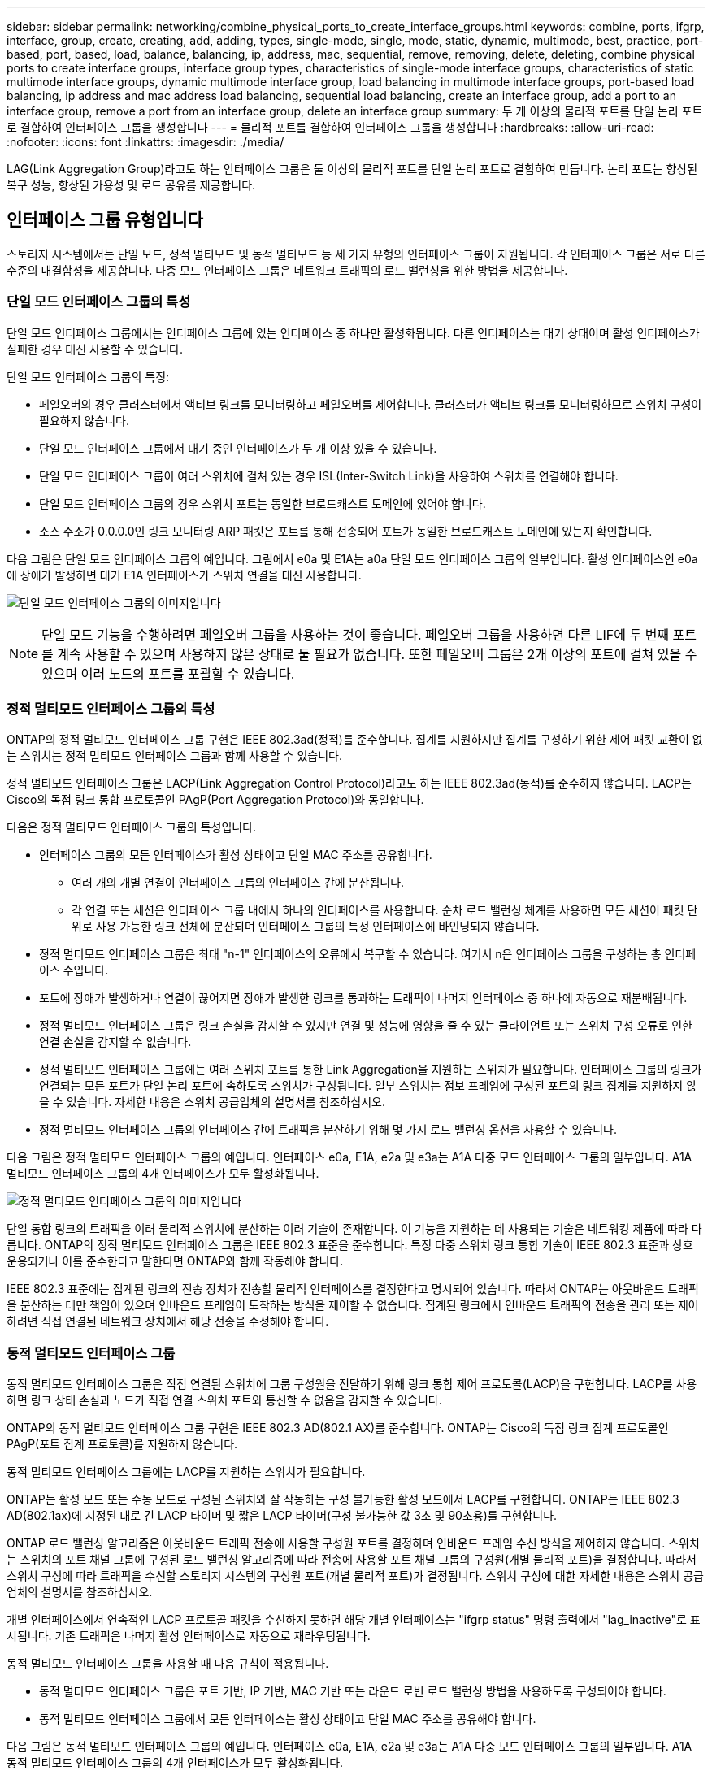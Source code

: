 ---
sidebar: sidebar 
permalink: networking/combine_physical_ports_to_create_interface_groups.html 
keywords: combine, ports, ifgrp, interface, group, create, creating, add, adding, types, single-mode, single, mode, static, dynamic, multimode, best, practice, port-based, port, based, load, balance, balancing, ip, address, mac, sequential, remove, removing, delete, deleting, combine physical ports to create interface groups, interface group types, characteristics of single-mode interface groups, characteristics of static multimode interface groups, dynamic multimode interface group, load balancing in multimode interface groups, port-based load balancing, ip address and mac address load balancing, sequential load balancing, create an interface group, add a port to an interface group, remove a port from an interface group, delete an interface group 
summary: 두 개 이상의 물리적 포트를 단일 논리 포트로 결합하여 인터페이스 그룹을 생성합니다 
---
= 물리적 포트를 결합하여 인터페이스 그룹을 생성합니다
:hardbreaks:
:allow-uri-read: 
:nofooter: 
:icons: font
:linkattrs: 
:imagesdir: ./media/


[role="lead"]
LAG(Link Aggregation Group)라고도 하는 인터페이스 그룹은 둘 이상의 물리적 포트를 단일 논리 포트로 결합하여 만듭니다. 논리 포트는 향상된 복구 성능, 향상된 가용성 및 로드 공유를 제공합니다.



== 인터페이스 그룹 유형입니다

스토리지 시스템에서는 단일 모드, 정적 멀티모드 및 동적 멀티모드 등 세 가지 유형의 인터페이스 그룹이 지원됩니다. 각 인터페이스 그룹은 서로 다른 수준의 내결함성을 제공합니다. 다중 모드 인터페이스 그룹은 네트워크 트래픽의 로드 밸런싱을 위한 방법을 제공합니다.



=== 단일 모드 인터페이스 그룹의 특성

단일 모드 인터페이스 그룹에서는 인터페이스 그룹에 있는 인터페이스 중 하나만 활성화됩니다. 다른 인터페이스는 대기 상태이며 활성 인터페이스가 실패한 경우 대신 사용할 수 있습니다.

단일 모드 인터페이스 그룹의 특징:

* 페일오버의 경우 클러스터에서 액티브 링크를 모니터링하고 페일오버를 제어합니다. 클러스터가 액티브 링크를 모니터링하므로 스위치 구성이 필요하지 않습니다.
* 단일 모드 인터페이스 그룹에서 대기 중인 인터페이스가 두 개 이상 있을 수 있습니다.
* 단일 모드 인터페이스 그룹이 여러 스위치에 걸쳐 있는 경우 ISL(Inter-Switch Link)을 사용하여 스위치를 연결해야 합니다.
* 단일 모드 인터페이스 그룹의 경우 스위치 포트는 동일한 브로드캐스트 도메인에 있어야 합니다.
* 소스 주소가 0.0.0.0인 링크 모니터링 ARP 패킷은 포트를 통해 전송되어 포트가 동일한 브로드캐스트 도메인에 있는지 확인합니다.


다음 그림은 단일 모드 인터페이스 그룹의 예입니다. 그림에서 e0a 및 E1A는 a0a 단일 모드 인터페이스 그룹의 일부입니다. 활성 인터페이스인 e0a에 장애가 발생하면 대기 E1A 인터페이스가 스위치 연결을 대신 사용합니다.

image:ontap_nm_image6.png["단일 모드 인터페이스 그룹의 이미지입니다"]


NOTE: 단일 모드 기능을 수행하려면 페일오버 그룹을 사용하는 것이 좋습니다. 페일오버 그룹을 사용하면 다른 LIF에 두 번째 포트를 계속 사용할 수 있으며 사용하지 않은 상태로 둘 필요가 없습니다. 또한 페일오버 그룹은 2개 이상의 포트에 걸쳐 있을 수 있으며 여러 노드의 포트를 포괄할 수 있습니다.



=== 정적 멀티모드 인터페이스 그룹의 특성

ONTAP의 정적 멀티모드 인터페이스 그룹 구현은 IEEE 802.3ad(정적)를 준수합니다. 집계를 지원하지만 집계를 구성하기 위한 제어 패킷 교환이 없는 스위치는 정적 멀티모드 인터페이스 그룹과 함께 사용할 수 있습니다.

정적 멀티모드 인터페이스 그룹은 LACP(Link Aggregation Control Protocol)라고도 하는 IEEE 802.3ad(동적)를 준수하지 않습니다. LACP는 Cisco의 독점 링크 통합 프로토콜인 PAgP(Port Aggregation Protocol)와 동일합니다.

다음은 정적 멀티모드 인터페이스 그룹의 특성입니다.

* 인터페이스 그룹의 모든 인터페이스가 활성 상태이고 단일 MAC 주소를 공유합니다.
+
** 여러 개의 개별 연결이 인터페이스 그룹의 인터페이스 간에 분산됩니다.
** 각 연결 또는 세션은 인터페이스 그룹 내에서 하나의 인터페이스를 사용합니다. 순차 로드 밸런싱 체계를 사용하면 모든 세션이 패킷 단위로 사용 가능한 링크 전체에 분산되며 인터페이스 그룹의 특정 인터페이스에 바인딩되지 않습니다.


* 정적 멀티모드 인터페이스 그룹은 최대 "n-1" 인터페이스의 오류에서 복구할 수 있습니다. 여기서 n은 인터페이스 그룹을 구성하는 총 인터페이스 수입니다.
* 포트에 장애가 발생하거나 연결이 끊어지면 장애가 발생한 링크를 통과하는 트래픽이 나머지 인터페이스 중 하나에 자동으로 재분배됩니다.
* 정적 멀티모드 인터페이스 그룹은 링크 손실을 감지할 수 있지만 연결 및 성능에 영향을 줄 수 있는 클라이언트 또는 스위치 구성 오류로 인한 연결 손실을 감지할 수 없습니다.
* 정적 멀티모드 인터페이스 그룹에는 여러 스위치 포트를 통한 Link Aggregation을 지원하는 스위치가 필요합니다. 인터페이스 그룹의 링크가 연결되는 모든 포트가 단일 논리 포트에 속하도록 스위치가 구성됩니다. 일부 스위치는 점보 프레임에 구성된 포트의 링크 집계를 지원하지 않을 수 있습니다. 자세한 내용은 스위치 공급업체의 설명서를 참조하십시오.
* 정적 멀티모드 인터페이스 그룹의 인터페이스 간에 트래픽을 분산하기 위해 몇 가지 로드 밸런싱 옵션을 사용할 수 있습니다.


다음 그림은 정적 멀티모드 인터페이스 그룹의 예입니다. 인터페이스 e0a, E1A, e2a 및 e3a는 A1A 다중 모드 인터페이스 그룹의 일부입니다. A1A 멀티모드 인터페이스 그룹의 4개 인터페이스가 모두 활성화됩니다.

image:ontap_nm_image7.png["정적 멀티모드 인터페이스 그룹의 이미지입니다"]

단일 통합 링크의 트래픽을 여러 물리적 스위치에 분산하는 여러 기술이 존재합니다. 이 기능을 지원하는 데 사용되는 기술은 네트워킹 제품에 따라 다릅니다. ONTAP의 정적 멀티모드 인터페이스 그룹은 IEEE 802.3 표준을 준수합니다. 특정 다중 스위치 링크 통합 기술이 IEEE 802.3 표준과 상호 운용되거나 이를 준수한다고 말한다면 ONTAP와 함께 작동해야 합니다.

IEEE 802.3 표준에는 집계된 링크의 전송 장치가 전송할 물리적 인터페이스를 결정한다고 명시되어 있습니다. 따라서 ONTAP는 아웃바운드 트래픽을 분산하는 데만 책임이 있으며 인바운드 프레임이 도착하는 방식을 제어할 수 없습니다. 집계된 링크에서 인바운드 트래픽의 전송을 관리 또는 제어하려면 직접 연결된 네트워크 장치에서 해당 전송을 수정해야 합니다.



=== 동적 멀티모드 인터페이스 그룹

동적 멀티모드 인터페이스 그룹은 직접 연결된 스위치에 그룹 구성원을 전달하기 위해 링크 통합 제어 프로토콜(LACP)을 구현합니다. LACP를 사용하면 링크 상태 손실과 노드가 직접 연결 스위치 포트와 통신할 수 없음을 감지할 수 있습니다.

ONTAP의 동적 멀티모드 인터페이스 그룹 구현은 IEEE 802.3 AD(802.1 AX)를 준수합니다. ONTAP는 Cisco의 독점 링크 집계 프로토콜인 PAgP(포트 집계 프로토콜)를 지원하지 않습니다.

동적 멀티모드 인터페이스 그룹에는 LACP를 지원하는 스위치가 필요합니다.

ONTAP는 활성 모드 또는 수동 모드로 구성된 스위치와 잘 작동하는 구성 불가능한 활성 모드에서 LACP를 구현합니다. ONTAP는 IEEE 802.3 AD(802.1ax)에 지정된 대로 긴 LACP 타이머 및 짧은 LACP 타이머(구성 불가능한 값 3초 및 90초용)를 구현합니다.

ONTAP 로드 밸런싱 알고리즘은 아웃바운드 트래픽 전송에 사용할 구성원 포트를 결정하며 인바운드 프레임 수신 방식을 제어하지 않습니다. 스위치는 스위치의 포트 채널 그룹에 구성된 로드 밸런싱 알고리즘에 따라 전송에 사용할 포트 채널 그룹의 구성원(개별 물리적 포트)을 결정합니다. 따라서 스위치 구성에 따라 트래픽을 수신할 스토리지 시스템의 구성원 포트(개별 물리적 포트)가 결정됩니다. 스위치 구성에 대한 자세한 내용은 스위치 공급업체의 설명서를 참조하십시오.

개별 인터페이스에서 연속적인 LACP 프로토콜 패킷을 수신하지 못하면 해당 개별 인터페이스는 "ifgrp status" 명령 출력에서 "lag_inactive"로 표시됩니다. 기존 트래픽은 나머지 활성 인터페이스로 자동으로 재라우팅됩니다.

동적 멀티모드 인터페이스 그룹을 사용할 때 다음 규칙이 적용됩니다.

* 동적 멀티모드 인터페이스 그룹은 포트 기반, IP 기반, MAC 기반 또는 라운드 로빈 로드 밸런싱 방법을 사용하도록 구성되어야 합니다.
* 동적 멀티모드 인터페이스 그룹에서 모든 인터페이스는 활성 상태이고 단일 MAC 주소를 공유해야 합니다.


다음 그림은 동적 멀티모드 인터페이스 그룹의 예입니다. 인터페이스 e0a, E1A, e2a 및 e3a는 A1A 다중 모드 인터페이스 그룹의 일부입니다. A1A 동적 멀티모드 인터페이스 그룹의 4개 인터페이스가 모두 활성화됩니다.

image:ontap_nm_image7.png["동적 멀티모드 인터페이스 그룹 이미지"]



=== 다중 모드 인터페이스 그룹의 로드 밸런싱

다중 모드 인터페이스 그룹의 네트워크 포트를 통해 네트워크 트래픽을 균등하게 분배하기 위해 IP 주소, MAC 주소, 순차 또는 포트 기반 로드 밸런싱 방법을 사용하여 다중 모드 인터페이스 그룹의 모든 인터페이스가 나가는 트래픽에 동일하게 활용되도록 할 수 있습니다.

다중 모드 인터페이스 그룹에 대한 로드 밸런싱 방법은 인터페이스 그룹이 생성된 경우에만 지정할 수 있습니다.

* 모범 사례 *: 가능하면 포트 기반 로드 밸런싱이 권장됩니다. 네트워크에서 포트 기반 로드 밸런싱을 사용하는 것이 금지되는 특별한 이유 또는 제한이 없는 경우.



==== 포트 기반 로드 밸런싱

포트 기반 로드 밸런싱이 권장되는 방법입니다.

포트 기반 로드 밸런싱 방법을 사용하여 전송 계층(TCP/UDP) 포트를 기반으로 다중 모드 인터페이스 그룹의 트래픽을 균등화할 수 있습니다.

포트 기반 로드 밸런싱 방법은 전송 계층 포트 번호와 함께 소스 및 대상 IP 주소에 대한 빠른 해싱 알고리즘을 사용합니다.



==== IP 주소 및 MAC 주소 로드 밸런싱

IP 주소 및 MAC 주소 로드 밸런싱은 다중 모드 인터페이스 그룹의 트래픽을 균등하게 조정하는 방법입니다.

이러한 로드 밸런싱 방법은 소스 및 대상 주소(IP 주소 및 MAC 주소)에서 빠른 해싱 알고리즘을 사용합니다. 해싱 알고리즘의 결과가 UP 링크 상태가 아닌 인터페이스에 매핑되면 다음 활성 인터페이스가 사용됩니다.


NOTE: 라우터에 직접 연결하는 시스템에 인터페이스 그룹을 생성할 때 MAC 주소 로드 밸런싱 방법을 선택하지 마십시오. 이러한 설정에서 모든 발신 IP 프레임에 대해 대상 MAC 주소는 라우터의 MAC 주소입니다. 따라서 인터페이스 그룹의 인터페이스가 하나만 사용됩니다.

IP 주소 로드 밸런싱은 IPv4와 IPv6 주소 모두에서 동일한 방식으로 작동합니다.



==== 순차적 로드 밸런싱

순차 로드 밸런싱을 사용하여 라운드 로빈 알고리즘을 사용하여 여러 링크 간에 패킷을 균등하게 분산할 수 있습니다. 순차적 옵션을 사용하여 단일 연결의 트래픽을 여러 링크에서 로드 밸런싱하여 단일 연결 처리량을 높일 수 있습니다.

그러나 순차적 로드 밸런싱으로 인해 순서가 잘못된 패킷 전달이 발생할 수 있기 때문에 성능이 매우 저하될 수 있습니다. 따라서 순차적 로드 밸런싱은 일반적으로 권장되지 않습니다.



== 인터페이스 그룹 또는 LAG를 만듭니다

인터페이스 그룹 또는 LAG(단일 모드, 정적 멀티모드 또는 동적 멀티모드(LACP))를 생성하여 집계된 네트워크 포트의 기능을 결합하여 클라이언트에 단일 인터페이스를 제공할 수 있습니다.

다음 절차는 사용하는 인터페이스에 따라 다릅니다. -- System Manager 또는 CLI:

[role="tabbed-block"]
====
.시스템 관리자
--
* System Manager를 사용하여 LAG * 를 만듭니다

.단계
. LAG를 만들려면 네트워크 > 이더넷 포트 > + Link Aggregation Group * 을 선택합니다.
. 드롭다운 목록에서 노드를 선택합니다.
. 다음 중에서 선택합니다.
+
.. ONTAP to * automatically select broadcast domain (recommended) *.
.. 브로드캐스트 도메인을 수동으로 선택합니다.


. LAG를 구성할 포트를 선택합니다.
. 모드를 선택합니다.
+
.. 단일: 한 번에 하나의 포트만 사용됩니다.
.. 다중: 모든 포트를 동시에 사용할 수 있습니다.
.. LACP: LACP 프로토콜이 사용할 수 있는 포트를 결정합니다.


. 로드 밸런싱 선택:
+
.. IP 기반
.. Mac 기반
.. 포트
.. 순차적


. 변경 사항을 저장합니다.


image:AddLag01.png["지연 그래픽을 추가합니다"]

--
.CLI를 참조하십시오
--
* CLI를 사용하여 인터페이스 그룹을 생성합니다 *

포트 인터페이스 그룹에 적용되는 구성 제한에 대한 전체 목록은 'network port ifgrp add-port' man 페이지를 참조하십시오.

다중 모드 인터페이스 그룹을 생성할 때 다음 로드 밸런싱 방법 중 하나를 지정할 수 있습니다.

* 포트 : 네트워크 트래픽은 전송 계층(TCP/UDP) 포트를 기반으로 분산됩니다. 이것은 권장되는 로드 밸런싱 방법입니다.
* MAC 주소 기준으로 네트워크 트래픽이 분산된다.
* IP: 네트워크 트래픽은 IP 주소를 기반으로 분산됩니다.
* '등전위': 네트워크 트래픽이 수신될 때 분산됩니다.



NOTE: 인터페이스 그룹의 MAC 주소는 기본 포트의 순서 및 부팅 시 이러한 포트가 초기화되는 방식에 따라 결정됩니다. 따라서 재부팅 또는 ONTAP 업그레이드 시 ifgrp MAC 주소가 영구하다고 가정해서는 안 됩니다.

.단계
interface group을 생성하기 위해 'network port ifgrp create' 명령어를 사용한다.

인터페이스 그룹의 이름은 "a<number><letter>" 구문을 사용하여 지정해야 합니다. 예를 들어, a0a, a0b, A1c 및 A2A는 유효한 인터페이스 그룹 이름입니다.

이 명령에 대한 자세한 내용은 을 참조하십시오 http://["ONTAP 9 명령"^].

다음 예에서는 포트 및 다중 모드 분산 기능을 사용하여 a0a라는 인터페이스 그룹을 만드는 방법을 보여 줍니다.

'network port ifgrp create-node_cluster-1-01_-ifgrp_a0a_-Distr-func_port_-mode_multimode_'

--
====


== 인터페이스 그룹 또는 LAG에 포트를 추가합니다

모든 포트 속도에 대해 인터페이스 그룹 또는 LAG에 최대 16개의 물리적 포트를 추가할 수 있습니다.

다음 절차는 사용하는 인터페이스에 따라 다릅니다. -- System Manager 또는 CLI:

[role="tabbed-block"]
====
.시스템 관리자
--
* System Manager를 사용하여 LAG*에 포트를 추가합니다

.단계
. LAG를 편집하려면 * 네트워크 > 이더넷 포트 > LAG * 를 선택합니다.
. LAG에 추가할 같은 노드의 추가 포트를 선택합니다.
. 변경 사항을 저장합니다.


--
.CLI를 참조하십시오
--
* CLI를 사용하여 인터페이스 그룹에 포트를 추가합니다 *

.단계
인터페이스 그룹에 네트워크 포트를 추가합니다.

'network port ifgrp add-port'를 참조하십시오

이 명령에 대한 자세한 내용은 을 참조하십시오 link:http://docs.netapp.com/ontap-9/topic/com.netapp.doc.dot-cm-cmpr/GUID-5CB10C70-AC11-41C0-8C16-B4D0DF916E9B.html["ONTAP 9 명령"^].

다음 예에서는 a0a라는 인터페이스 그룹에 e0c 포트를 추가하는 방법을 보여줍니다.

'network port ifgrp add-port-node_cluster-1-01_-ifgrp_a0a_-port_e0c_'

ONTAP 9.8부터 인터페이스 그룹은 인터페이스 그룹에 첫 번째 물리적 포트가 추가된 후 약 1분 후에 적절한 브로드캐스트 도메인에 자동으로 배치됩니다. ONTAP가 이 작업을 수행하지 않도록 하고 ifgrp를 브로드캐스트 도메인에 수동으로 배치하려는 경우에는 '-skip-broadcast-domain-placement' 매개 변수를 'ifgrp add-port' 명령의 일부로 지정합니다.

--
====


== 인터페이스 그룹 또는 LAG에서 포트를 제거합니다

인터페이스 그룹의 마지막 포트가 아닌 경우 LIF를 호스팅하는 인터페이스 그룹에서 포트를 제거할 수 있습니다. 인터페이스 그룹에서 마지막 포트를 제거하지 않는 점을 고려할 때 인터페이스 그룹이 LIF를 호스팅하거나 인터페이스 그룹이 LIF의 홈 포트가 아니어야 합니다. 그러나 마지막 포트를 제거하는 경우 먼저 인터페이스 그룹에서 LIF를 마이그레이션하거나 이동해야 합니다.

.이 작업에 대해
인터페이스 그룹 또는 LAG에서 최대 16개의 포트(물리적 인터페이스)를 제거할 수 있습니다.

다음 절차는 사용하는 인터페이스에 따라 다릅니다. -- System Manager 또는 CLI:

[role="tabbed-block"]
====
.시스템 관리자
--
* 시스템 관리자를 사용하여 LAG*에서 포트를 제거합니다

.단계
. LAG를 편집하려면 * 네트워크 > 이더넷 포트 > LAG * 를 선택합니다.
. LAG에서 제거할 포트를 선택합니다.
. 변경 사항을 저장합니다.


--
.CLI를 참조하십시오
--
* CLI를 사용하여 인터페이스 그룹에서 포트를 제거합니다 *

.단계
인터페이스 그룹에서 네트워크 포트 제거:

'network port ifgrp remove-port

다음 예는 a0a라는 인터페이스 그룹에서 포트 e0c를 제거하는 방법을 보여줍니다.

'network port ifgrp remove-port-node_cluster-1-01_-ifgrp_a0a_-port_e0c_'

--
====


== 인터페이스 그룹 또는 LAG를 삭제합니다

기본 물리적 포트에서 직접 LIF를 구성하거나 인터페이스 그룹, LAG 모드 또는 배포 기능을 변경하려는 경우 인터페이스 그룹 또는 LAG를 삭제할 수 있습니다.

.시작하기 전에
* 인터페이스 그룹 또는 LAG가 LIF를 호스팅하지 않아야 합니다.
* 인터페이스 그룹 또는 LAG는 LIF의 홈 포트나 페일오버 타겟이 아니어야 합니다.


다음 절차는 사용하는 인터페이스에 따라 다릅니다. -- System Manager 또는 CLI:

[role="tabbed-block"]
====
.시스템 관리자
--
* 시스템 관리자를 사용하여 LAG * 를 삭제합니다

.단계
. LAG를 삭제하려면 * 네트워크 > 이더넷 포트 > LAG * 를 선택합니다.
. 제거할 LAG를 선택합니다.
. LAG를 삭제합니다.


--
.CLI를 참조하십시오
--
* CLI를 사용하여 인터페이스 그룹을 삭제합니다 *

.단계
interface group을 삭제하려면 network port ifgrp delete 명령을 사용한다.

이 명령에 대한 자세한 내용은 을 참조하십시오 link:http://docs.netapp.com/ontap-9/topic/com.netapp.doc.dot-cm-cmpr/GUID-5CB10C70-AC11-41C0-8C16-B4D0DF916E9B.html["ONTAP 9 명령"^].

다음 예에서는 a0b라는 인터페이스 그룹을 삭제하는 방법을 보여줍니다.

'network port ifgrp delete-node_cluster-1-01_-ifgrp_a0b_'

--
====